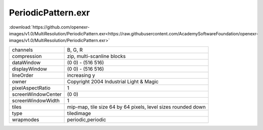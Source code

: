 ..
  SPDX-License-Identifier: BSD-3-Clause
  Copyright Contributors to the OpenEXR Project.

PeriodicPattern.exr
###################

:download:`https://github.com/openexr-images/v1.0/MultiResolution/PeriodicPattern.exr<https://raw.githubusercontent.com/AcademySoftwareFoundation/openexr-images/v1.0/MultiResolution/PeriodicPattern.exr>`

.. image:: https://raw.githubusercontent.com/cary-ilm/openexr-images/docs/MultiResolution/PeriodicPattern.jpg
   :target: https://raw.githubusercontent.com/cary-ilm/openexr-images/docs/MultiResolution/PeriodicPattern.exr

.. list-table::
   :align: left

   * - channels
     - B, G, R
   * - compression
     - zip, multi-scanline blocks
   * - dataWindow
     - (0 0) - (516 516)
   * - displayWindow
     - (0 0) - (516 516)
   * - lineOrder
     - increasing y
   * - owner
     - Copyright 2004 Industrial Light & Magic
   * - pixelAspectRatio
     - 1
   * - screenWindowCenter
     - (0 0)
   * - screenWindowWidth
     - 1
   * - tiles
     - mip-map, tile size 64 by 64 pixels, level sizes rounded down
   * - type
     - tiledimage
   * - wrapmodes
     - periodic,periodic
